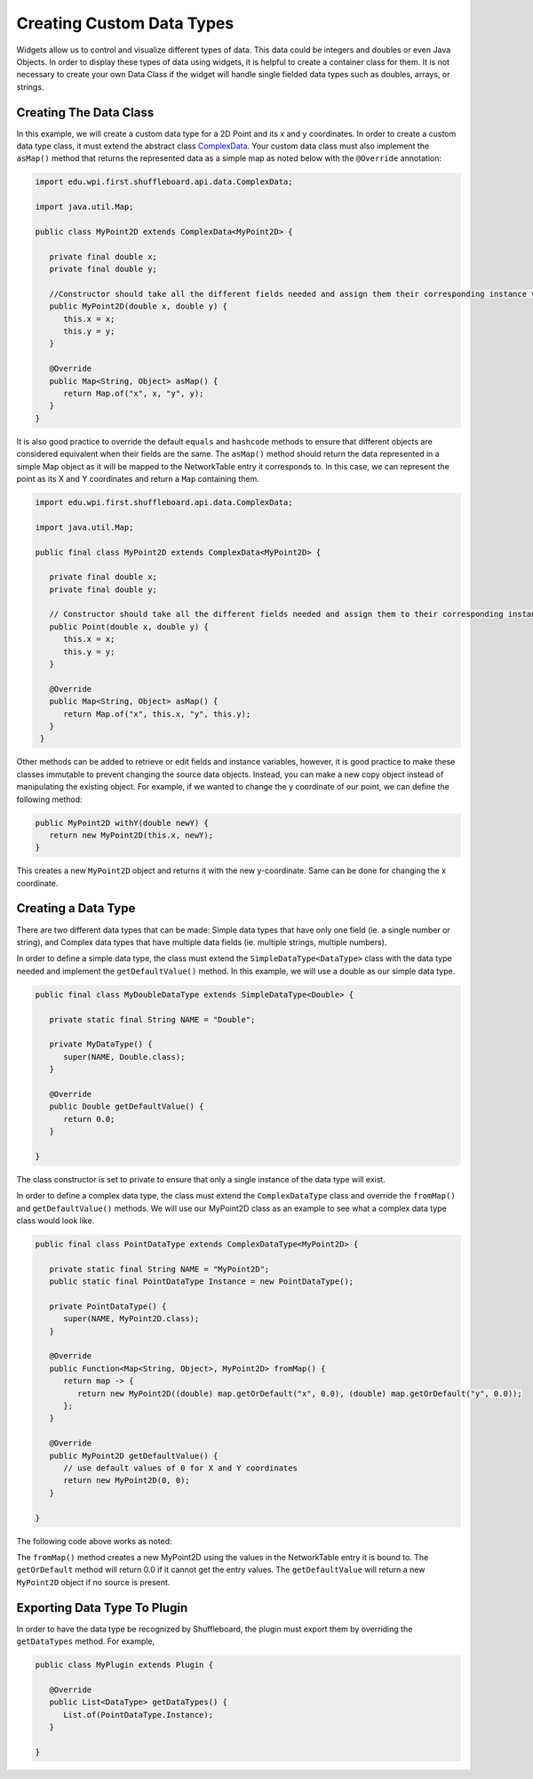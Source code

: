 Creating Custom Data Types
==========================
Widgets allow us to control and visualize different types of data. This data could be integers and doubles or even Java Objects. In order to display these types of data using widgets, it is helpful to create a container class for them. It is not necessary to create your own Data Class if the widget will handle single fielded data types such as doubles, arrays, or strings.

Creating The Data Class
-----------------------
In this example, we will create a custom data type for a 2D Point and its x and y coordinates. In order to create a custom data type class, it must extend the abstract class `ComplexData <https://github.com/wpilibsuite/shuffleboard/blob/master/api/src/main/java/edu/wpi/first/shuffleboard/api/data/ComplexData.java>`_.
Your custom data class must also implement the ``asMap()`` method that returns the represented data as a simple map as noted below with the ``@Override`` annotation:

.. code-block:: java

   import edu.wpi.first.shuffleboard.api.data.ComplexData;

   import java.util.Map;

   public class MyPoint2D extends ComplexData<MyPoint2D> {

      private final double x;
      private final double y;

      //Constructor should take all the different fields needed and assign them their corresponding instance variables.
      public MyPoint2D(double x, double y) {
         this.x = x;
         this.y = y;
      }

      @Override
      public Map<String, Object> asMap() {
         return Map.of("x", x, "y", y);
      }
   }

It is also good practice to override the default ``equals`` and ``hashcode`` methods to ensure that different objects are considered equivalent when their fields are the same.
The ``asMap()`` method should return the data represented in a simple Map object as it will be mapped to the NetworkTable entry it corresponds to. In this case, we can represent the point as its X and Y coordinates and return a ``Map`` containing them.

.. code-block:: java

   import edu.wpi.first.shuffleboard.api.data.ComplexData;

   import java.util.Map;

   public final class MyPoint2D extends ComplexData<MyPoint2D> {

      private final double x;
      private final double y;

      // Constructor should take all the different fields needed and assign them to their corresponding instance variables.
      public Point(double x, double y) {
         this.x = x;
         this.y = y;
      }

      @Override
      public Map<String, Object> asMap() {
         return Map.of("x", this.x, "y", this.y);
      }
    }

Other methods can be added to retrieve or edit fields and instance variables, however, it is good practice to make these classes immutable to prevent changing the source data objects. Instead, you can make a new copy object instead of manipulating the existing object. For example, if we wanted to change the y coordinate of our point, we can define the following method:

.. code-block:: java

   public MyPoint2D withY(double newY) {
      return new MyPoint2D(this.x, newY);
   }

This creates a new ``MyPoint2D`` object and returns it with the new y-coordinate. Same can be done for changing the x coordinate.

Creating a Data Type
---------------------
There are two different data types that can be made: Simple data types that have only one field (ie. a single number or string), and Complex data types that have multiple data fields (ie. multiple strings, multiple numbers).

In order to define a simple data type, the class must extend the ``SimpleDataType<DataType>`` class with the data type needed and implement the ``getDefaultValue()`` method. In this example, we will use a double as our simple data type.

.. code-block:: java

   public final class MyDoubleDataType extends SimpleDataType<Double> {

      private static final String NAME = "Double";

      private MyDataType() {
         super(NAME, Double.class);
      }

      @Override
      public Double getDefaultValue() {
         return 0.0;
      }

   }

The class constructor is set to private to ensure that only a single instance of the data type will exist.

In order to define a complex data type, the class must extend the ``ComplexDataType`` class and override the ``fromMap()`` and ``getDefaultValue()`` methods.
We will use our MyPoint2D class as an example to see what a complex data type class would look like.

.. code-block:: java

   public final class PointDataType extends ComplexDataType<MyPoint2D> {

      private static final String NAME = "MyPoint2D";
      public static final PointDataType Instance = new PointDataType();

      private PointDataType() {
         super(NAME, MyPoint2D.class);
      }

      @Override
      public Function<Map<String, Object>, MyPoint2D> fromMap() {
         return map -> {
            return new MyPoint2D((double) map.getOrDefault("x", 0.0), (double) map.getOrDefault("y", 0.0));
         };
      }

      @Override
      public MyPoint2D getDefaultValue() {
         // use default values of 0 for X and Y coordinates
         return new MyPoint2D(0, 0);
      }

   }

The following code above works as noted:

The ``fromMap()`` method creates a new MyPoint2D using the values in the NetworkTable entry it is bound to.
The ``getOrDefault`` method will return 0.0 if it cannot get the entry values. The ``getDefaultValue`` will return a new ``MyPoint2D`` object if no source is present.

Exporting Data Type To Plugin
-----------------------------
In order to have the data type be recognized by Shuffleboard, the plugin must export them by overriding the ``getDataTypes`` method.
For example,

.. code-block:: java

   public class MyPlugin extends Plugin {

      @Override
      public List<DataType> getDataTypes() {
         List.of(PointDataType.Instance);
      }

   }
